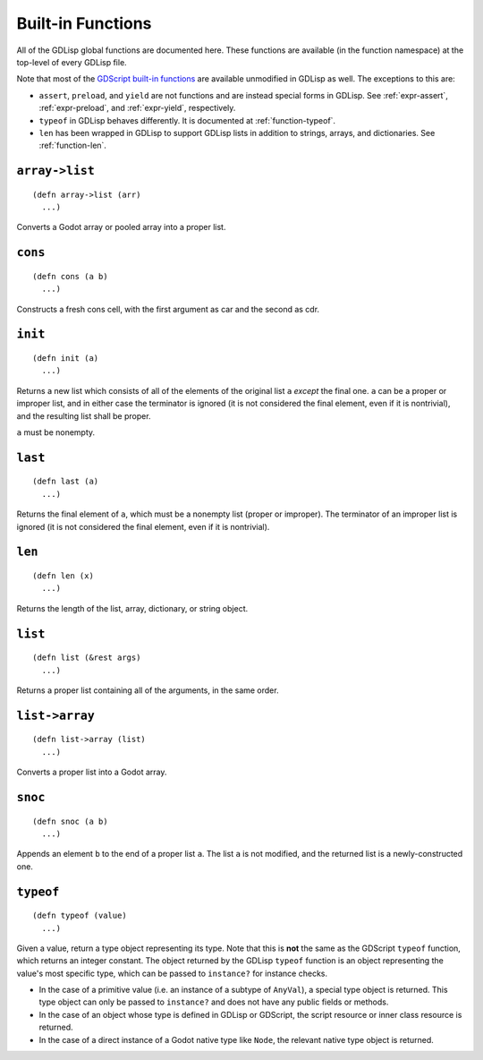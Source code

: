 
Built-in Functions
==================

All of the GDLisp global functions are documented here. These
functions are available (in the function namespace) at the top-level
of every GDLisp file.

Note that most of the `GDScript built-in functions
<https://docs.godotengine.org/en/stable/classes/class_%40gdscript.html>`_
are available unmodified in GDLisp as well. The exceptions to this are:

* ``assert``, ``preload``, and ``yield`` are not functions and are
  instead special forms in GDLisp. See :ref:`expr-assert`,
  :ref:`expr-preload`, and :ref:`expr-yield`, respectively.

* ``typeof`` in GDLisp behaves differently. It is documented at
  :ref:`function-typeof`.

* ``len`` has been wrapped in GDLisp to support GDLisp lists in
  addition to strings, arrays, and dictionaries. See
  :ref:`function-len`.

``array->list``
---------------

::

   (defn array->list (arr)
     ...)

Converts a Godot array or pooled array into a proper list.

``cons``
--------

::

   (defn cons (a b)
     ...)

Constructs a fresh cons cell, with the first argument as car and the
second as cdr.

``init``
--------

::

   (defn init (a)
     ...)

Returns a new list which consists of all of the elements of the
original list ``a`` *except* the final one. ``a`` can be a proper or
improper list, and in either case the terminator is ignored (it is not
considered the final element, even if it is nontrivial), and the
resulting list shall be proper.

``a`` must be nonempty.

``last``
--------

::

   (defn last (a)
     ...)

Returns the final element of ``a``, which must be a nonempty list
(proper or improper). The terminator of an improper list is ignored
(it is not considered the final element, even if it is nontrivial).

.. _function-len:

``len``
-------

::

   (defn len (x)
     ...)

Returns the length of the list, array, dictionary, or string object.

``list``
--------

::

   (defn list (&rest args)
     ...)

Returns a proper list containing all of the arguments, in the same
order.

``list->array``
---------------

::

   (defn list->array (list)
     ...)

Converts a proper list into a Godot array.

``snoc``
--------

::

   (defn snoc (a b)
     ...)

Appends an element ``b`` to the end of a proper list ``a``. The list
``a`` is not modified, and the returned list is a newly-constructed
one.

.. _function-typeof:

``typeof``
----------

::

   (defn typeof (value)
     ...)

Given a value, return a type object representing its type. Note that
this is **not** the same as the GDScript ``typeof`` function, which
returns an integer constant. The object returned by the GDLisp
``typeof`` function is an object representing the value's most
specific type, which can be passed to ``instance?`` for instance
checks.

* In the case of a primitive value (i.e. an instance of a subtype of
  ``AnyVal``), a special type object is returned. This type object can
  only be passed to ``instance?`` and does not have any public fields
  or methods.

* In the case of an object whose type is defined in GDLisp or
  GDScript, the script resource or inner class resource is returned.

* In the case of a direct instance of a Godot native type like
  ``Node``, the relevant native type object is returned.
